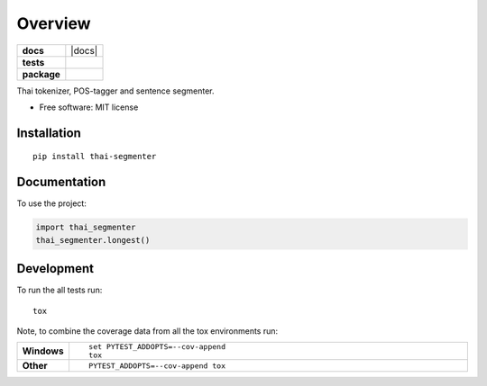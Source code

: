 ========
Overview
========

.. start-badges

.. list-table::
    :stub-columns: 1

    * - docs
      - |docs|
    * - tests
      - | |travis|
        | |coveralls|
    * - package
      - | |version| |wheel| |supported-versions| |supported-implementations|
        | |commits-since|

.. |travis| image:: https://travis-ci.org/Querela/thai-segmenter.svg?branch=master
    :alt: Travis-CI Build Status
    :target: https://travis-ci.org/Querela/thai-segmenter

.. |coveralls| image:: https://coveralls.io/repos/Querela/thai-segmenter/badge.svg?branch=master&service=github
    :alt: Coverage Status
    :target: https://coveralls.io/r/Querela/thai-segmenter

.. |version| image:: https://img.shields.io/pypi/v/thai-segmenter.svg
    :alt: PyPI Package latest release
    :target: https://pypi.org/project/thai-segmenter

.. |commits-since| image:: https://img.shields.io/github/commits-since/Querela/thai-segmenter/v0.1.1.svg
    :alt: Commits since latest release
    :target: https://github.com/Querela/thai-segmenter/compare/v0.1.1...master

.. |wheel| image:: https://img.shields.io/pypi/wheel/thai-segmenter.svg
    :alt: PyPI Wheel
    :target: https://pypi.org/project/thai-segmenter

.. |supported-versions| image:: https://img.shields.io/pypi/pyversions/thai-segmenter.svg
    :alt: Supported versions
    :target: https://pypi.org/project/thai-segmenter

.. |supported-implementations| image:: https://img.shields.io/pypi/implementation/thai-segmenter.svg
    :alt: Supported implementations
    :target: https://pypi.org/project/thai-segmenter


.. end-badges

Thai tokenizer, POS-tagger and sentence segmenter.

* Free software: MIT license

Installation
============

::

    pip install thai-segmenter

Documentation
=============


To use the project:

.. code-block:: python

    import thai_segmenter
    thai_segmenter.longest()


Development
===========

To run the all tests run::

    tox

Note, to combine the coverage data from all the tox environments run:

.. list-table::
    :widths: 10 90
    :stub-columns: 1

    - - Windows
      - ::

            set PYTEST_ADDOPTS=--cov-append
            tox

    - - Other
      - ::

            PYTEST_ADDOPTS=--cov-append tox

